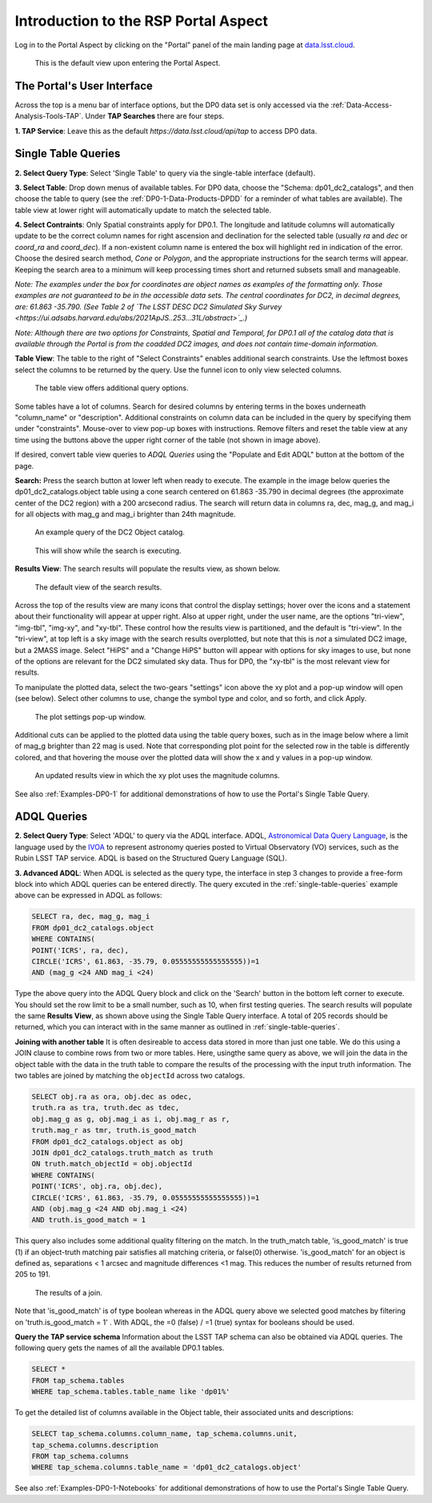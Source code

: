 .. This is a template rst file (.rst) within the Vera C. Rubin Observatory Documentation for Data Preview 0.1 (DP0.1) documentation project. This template can be used for a directory's index.rst or other pages within the directory. This comment and proceeding blank line may be deleted after the file is copied and renamed within the destination directory.

.. Review the README on instructions to contribute.
.. Static objects, such as figures, should be stored in the _static directory. Review the _static/README on instructions to contribute.
.. Do not remove the comments that describe each section. They are included to provide guidance to contributors.
.. Do not remove other content provided in the templates, such as a section. Instead, comment out the content and include comments to explain the situation. For example:
	- If a section within the template is not needed, comment out the section title and label reference. Do not delete the expected section title, reference or related comments provided from the template.
    - If a file cannot include a title (surrounded by ampersands (#)), comment out the title from the template and include a comment explaining why this is implemented (in addition to applying the ``title`` directive).

.. This is the label that can be used for cross referencing this file.
.. Recommended title label format is "Directory Name"-"Title Name"  -- Spaces should be replaced by hyphens.
.. Each section should include a label for cross referencing to a given area.
.. Recommended format for all labels is "Title Name"-"Section Name" -- Spaces should be replaced by hyphens.
.. To reference a label that isn't associated with an reST object such as a title or figure, you must include the link and explicit title using the syntax :ref:`link text <label-name>`.
.. A warning will alert you of identical labels during the linkcheck process.


.. _Data-Access-Analysis-Tools-Portal-Intro:

#####################################
Introduction to the RSP Portal Aspect
#####################################

Log in to the Portal Aspect by clicking on the "Portal" panel of the main landing page at `data.lsst.cloud <https://data.lsst.cloud>`_.

.. figure:: /_static/portal_default_view.png
    :name: portal_default_view

    This is the default view upon entering the Portal Aspect.


The Portal's User Interface
===========================

Across the top is a menu bar of interface options, but the DP0 data set is only accessed via the :ref:`Data-Access-Analysis-Tools-TAP`.
Under **TAP Searches** there are four steps.

**1. TAP Service**: Leave this as the default `https://data.lsst.cloud/api/tap` to access DP0 data.


.. _single-table-queries:

Single Table Queries
====================

**2. Select Query Type**: Select 'Single Table' to query via the single-table interface (default).

**3. Select Table**: Drop down menus of available tables.
For DP0 data, choose the "Schema: dp01_dc2_catalogs", and then choose the table to query (see the :ref:`DP0-1-Data-Products-DPDD` for a reminder of what tables are available).
The table view at lower right will automatically update to match the selected table.

**4. Select Contraints**: Only Spatial constraints apply for DP0.1.
The longitude and latitude columns will automatically update to be the correct column names for right ascension and declination for the selected table (usually `ra` and `dec` or `coord_ra` and `coord_dec`).
If a non-existent column name is entered the box will highlight red in indication of the error.
Choose the desired search method, `Cone` or `Polygon`, and the appropriate instructions for the search terms will appear.
Keeping the search area to a minimum will keep processing times short and returned subsets small and manageable.

*Note: The examples under the box for coordinates are object names as examples of the formatting only. Those examples are not guaranteed to be in the accessible data sets. The central coordinates for DC2, in decimal degrees, are: 61.863 -35.790. (See Table 2 of `The LSST DESC DC2 Simulated Sky Survey <https://ui.adsabs.harvard.edu/abs/2021ApJS..253...31L/abstract>`_.)*

*Note: Although there are two options for Constraints, Spatial and Temporal, for DP0.1 all of the catalog data that is available through the Portal is from the coadded DC2 images, and does not contain time-domain information.*

**Table View**: The table to the right of "Select Constraints" enables additional search constraints.
Use the leftmost boxes select the columns to be returned by the query.
Use the funnel icon to only view selected columns.

.. figure:: /_static/portal_table_view.png
    :name: portal_table_view

    The table view offers additional query options.

Some tables have a lot of columns.
Search for desired columns by entering terms in the boxes underneath "column_name" or "description".
Additional constraints on column data can be included in the query by specifying them under "constraints".
Mouse-over to view pop-up boxes with instructions.
Remove filters and reset the table view at any time using the buttons above the upper right corner of the table (not shown in image above).

If desired, convert table view queries to `ADQL Queries` using the "Populate and Edit ADQL" button at the bottom of the page.

**Search:** Press the search button at lower left when ready to execute.
The example in the image below queries the dp01_dc2_catalogs.object table using a cone search centered on 61.863 -35.790 in decimal degrees (the approximate center of the DC2 region) with a 200 arcsecond radius.
The search will return data in columns ra, dec, mag_g, and mag_i for all objects with mag_g and mag_i brighter than 24th magnitude.

.. figure:: /_static/portal_example_search.png
    :name: portal_example_search

    An example query of the DC2 Object catalog.

.. figure:: /_static/portal_search_working.png
    :name: portal_search_working
    :width: 200

    This will show while the search is executing.

**Results View**: The search results will populate the results view, as shown below.

.. figure:: /_static/portal_search_results.png
    :name: portal_search_results

    The default view of the search results.

Across the top of the results view are many icons that control the display settings; hover over the icons and a statement about their functionality will appear at upper right.
Also at upper right, under the user name, are the options "tri-view", "img-tbl", "img-xy", and "xy-tbl".
These control how the results view is partitioned, and the default is "tri-view".
In the "tri-view", at top left is a sky image with the search results overplotted, but note that this is *not* a simulated DC2 image, but a 2MASS image.
Select "HiPS" and a "Change HiPS" button will appear with options for sky images to use, but none of the options are relevant for the DC2 simulated sky data.
Thus for DP0, the "xy-tbl" is the most relevant view for results.

To manipulate the plotted data, select the two-gears "settings" icon above the xy plot and a pop-up window will open (see below).
Select other columns to use, change the symbol type and color, and so forth, and click Apply.

.. figure:: /_static/portal_results_xy_settings.png
    :name: portal_results_xy_settings
    :width: 200

    The plot settings pop-up window.

Additional cuts can be applied to the plotted data using the table query boxes, such as in the image below where a limit of mag_g brighter than 22 mag is used.
Note that corresponding plot point for the selected row in the table is differently colored, and that hovering the mouse over the plotted data will show the x and y values in a pop-up window.

.. figure:: /_static/portal_results_final.png
    :name: portal_results_final

    An updated results view in which the xy plot uses the magnitude columns.

See also :ref:`Examples-DP0-1` for additional demonstrations of how to use the Portal's Single Table Query.

ADQL Queries
============

**2. Select Query Type**: Select 'ADQL' to query via the ADQL interface. ADQL, `Astronomical Data Query Language <https://www.ivoa.net/documents/ADQL/>`_, is the language used by  the `IVOA <https://ivoa.net>`_ to represent astronomy queries posted to Virtual Observatory (VO) services, such as the Rubin LSST TAP service. ADQL is based on the Structured Query Language (SQL).

**3. Advanced ADQL**: When ADQL is selected as the query type, the interface in step 3 changes to provide a free-form block into which ADQL queries can be entered directly. The query excuted in the :ref:`single-table-queries` example above can be expressed in ADQL as follows:

.. code-block:: SQL

   SELECT ra, dec, mag_g, mag_i
   FROM dp01_dc2_catalogs.object
   WHERE CONTAINS(
   POINT('ICRS', ra, dec),
   CIRCLE('ICRS', 61.863, -35.79, 0.05555555555555555))=1
   AND (mag_g <24 AND mag_i <24)

Type the above query into the ADQL Query block and click on the 'Search' button in the bottom left corner to execute. You should set the row limit to be a small number, such as 10, when first testing queries. The search results will populate the same **Results View**, as shown above using the Single Table Query interface. A total of 205 records should be returned, which you can interact with in the same manner as outlined in :ref:`single-table-queries`.

**Joining with another table**
It is often desireable to access data stored in more than just one table. We do this using a JOIN clause to combine rows from two or more tables. Here, usingthe same query as above,  we will join the data in the object table with the data in the truth table to compare the results of the processing with the input truth information. The two tables are joined by matching the ``objectId`` across two catalogs.

.. code-block:: SQL

    SELECT obj.ra as ora, obj.dec as odec,
    truth.ra as tra, truth.dec as tdec,
    obj.mag_g as g, obj.mag_i as i, obj.mag_r as r,
    truth.mag_r as tmr, truth.is_good_match
    FROM dp01_dc2_catalogs.object as obj
    JOIN dp01_dc2_catalogs.truth_match as truth
    ON truth.match_objectId = obj.objectId
    WHERE CONTAINS(
    POINT('ICRS', obj.ra, obj.dec),
    CIRCLE('ICRS', 61.863, -35.79, 0.05555555555555555))=1
    AND (obj.mag_g <24 AND obj.mag_i <24)
    AND truth.is_good_match = 1

This query also includes some additional quality filtering on the match. In the truth_match table, 'is_good_match' is true (1) if an object-truth matching pair satisfies all matching criteria, or false(0) otherwise. 'is_good_match' for an object is defined as, separations < 1 arcsec and magnitude differences <1 mag. This reduces the number of results returned from 205 to 191.

.. figure:: /_static/portal_results_join.png
    :name: portal_results_join
    :width: 600

    The results of a join.

Note that 'is_good_match' is of type boolean whereas in the ADQL query above we selected good matches by filtering on 'truth.is_good_match = 1' . With ADQL, the =0 (false) / =1 (true) syntax for booleans should be used.

**Query the TAP service schema**
Information about the LSST TAP schema can also be obtained via ADQL queries.  The following query gets the names of all the available DP0.1 tables.

.. code-block:: SQL

   SELECT *
   FROM tap_schema.tables
   WHERE tap_schema.tables.table_name like 'dp01%'

To get the detailed list of columns available in the Object table, their associated units and descriptions:

.. code-block:: SQL

   SELECT tap_schema.columns.column_name, tap_schema.columns.unit,
   tap_schema.columns.description
   FROM tap_schema.columns
   WHERE tap_schema.columns.table_name = 'dp01_dc2_catalogs.object'

See also :ref:`Examples-DP0-1-Notebooks` for additional demonstrations of how to use the Portal's Single Table Query.
